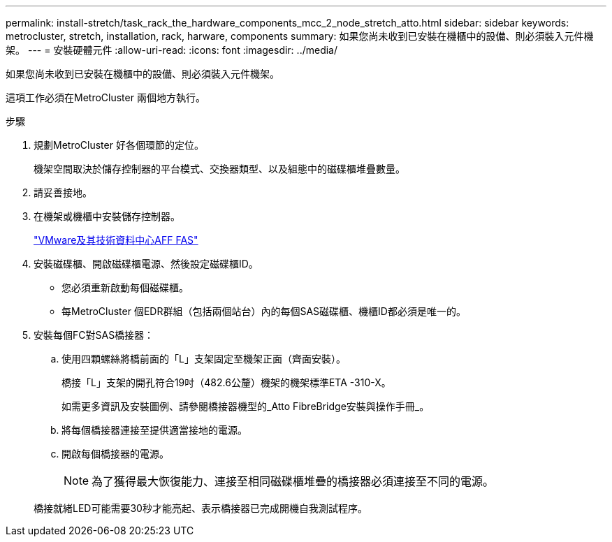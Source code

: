 ---
permalink: install-stretch/task_rack_the_hardware_components_mcc_2_node_stretch_atto.html 
sidebar: sidebar 
keywords: metrocluster, stretch, installation, rack, harware, components 
summary: 如果您尚未收到已安裝在機櫃中的設備、則必須裝入元件機架。 
---
= 安裝硬體元件
:allow-uri-read: 
:icons: font
:imagesdir: ../media/


[role="lead"]
如果您尚未收到已安裝在機櫃中的設備、則必須裝入元件機架。

這項工作必須在MetroCluster 兩個地方執行。

.步驟
. 規劃MetroCluster 好各個環節的定位。
+
機架空間取決於儲存控制器的平台模式、交換器類型、以及組態中的磁碟櫃堆疊數量。

. 請妥善接地。
. 在機架或機櫃中安裝儲存控制器。
+
https://docs.netapp.com/platstor/index.jsp["VMware及其技術資料中心AFF FAS"]

. 安裝磁碟櫃、開啟磁碟櫃電源、然後設定磁碟櫃ID。
+
** 您必須重新啟動每個磁碟櫃。
** 每MetroCluster 個EDR群組（包括兩個站台）內的每個SAS磁碟櫃、機櫃ID都必須是唯一的。


. 安裝每個FC對SAS橋接器：
+
.. 使用四顆螺絲將橋前面的「L」支架固定至機架正面（齊面安裝）。
+
橋接「L」支架的開孔符合19吋（482.6公釐）機架的機架標準ETA -310-X。

+
如需更多資訊及安裝圖例、請參閱橋接器機型的_Atto FibreBridge安裝與操作手冊_。

.. 將每個橋接器連接至提供適當接地的電源。
.. 開啟每個橋接器的電源。
+

NOTE: 為了獲得最大恢復能力、連接至相同磁碟櫃堆疊的橋接器必須連接至不同的電源。

+
橋接就緒LED可能需要30秒才能亮起、表示橋接器已完成開機自我測試程序。




